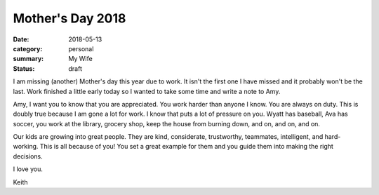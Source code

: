 Mother's Day 2018
=================

:date: 2018-05-13
:category: personal
:summary: My Wife
:status: draft

I am missing (another) Mother's day this year due to work.
It isn't the first one I have missed and it probably won't be the last.
Work finished a little early today so I wanted to take some time
and write a note to Amy.

Amy, I want you to know that you are appreciated. You work harder
than anyone I know. You are always on duty. This is doubly true
because I am gone a lot for work. I know that puts a lot of pressure
on you. Wyatt has baseball, Ava has soccer, you work at the library,
grocery shop, keep the house from burning down, and on, and on, and on.

Our kids are growing into great people. They are kind, considerate,
trustworthy, teammates, intelligent, and hard-working. This is all because
of you! You set a great example for them and you guide them into making
the right decisions. 

I love you.

Keith
